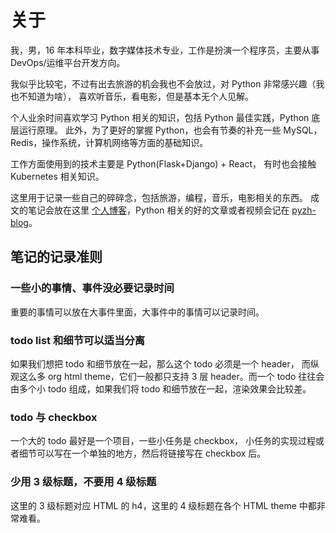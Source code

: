 * 关于
  :PROPERTIES:
  :CUSTOM_ID: about
  :END:

我，男，16 年本科毕业，数字媒体技术专业，工作是扮演一个程序员，主要从事 DevOps/运维平台开发方向。

我似乎比较宅，不过有出去旅游的机会我也不会放过，对 Python 非常感兴趣（我也不知道为啥），
喜欢听音乐，看电影，但是基本无个人见解。

个人业余时间喜欢学习 Python 相关的知识，包括 Python 最佳实践，Python 底层运行原理。
此外，为了更好的掌握 Python，也会有节奏的补充一些 MySQL，Redis，操作系统，计算机网络等方面的基础知识。

工作方面使用到的技术主要是 Python(Flask+Django) + React， 有时也会接触 Kubernetes 相关知识。

这里用于记录一些自己的碎碎念，包括旅游，编程，音乐，电影相关的东西。
成文的笔记会放在这里 [[http://cosven.me][个人博客]]，Python 相关的好的文章或者视频会记在 [[http://blog.pyzh.org][pyzh-blog]]。

** 笔记的记录准则
*** 一些小的事情、事件没必要记录时间
重要的事情可以放在大事件里面，大事件中的事情可以记录时间。

*** todo list 和细节可以适当分离
如果我们想把 todo 和细节放在一起，那么这个 todo 必须是一个 header，
而纵观这么多 org html theme，它们一般都只支持 3 层 header。而一个 todo
往往会由多个小 todo 组成，如果我们将 todo 和细节放在一起，渲染效果会比较差。

*** todo 与 checkbox
一个大的 todo 最好是一个项目，一些小任务是 checkbox，
小任务的实现过程或者细节可以写在一个单独的地方，然后将链接写在 checkbox 后。

*** 少用 3 级标题，不要用 4 级标题
这里的 3 级标题对应 HTML 的 h4，这里的 4 级标题在各个 HTML theme 中都非常难看。

